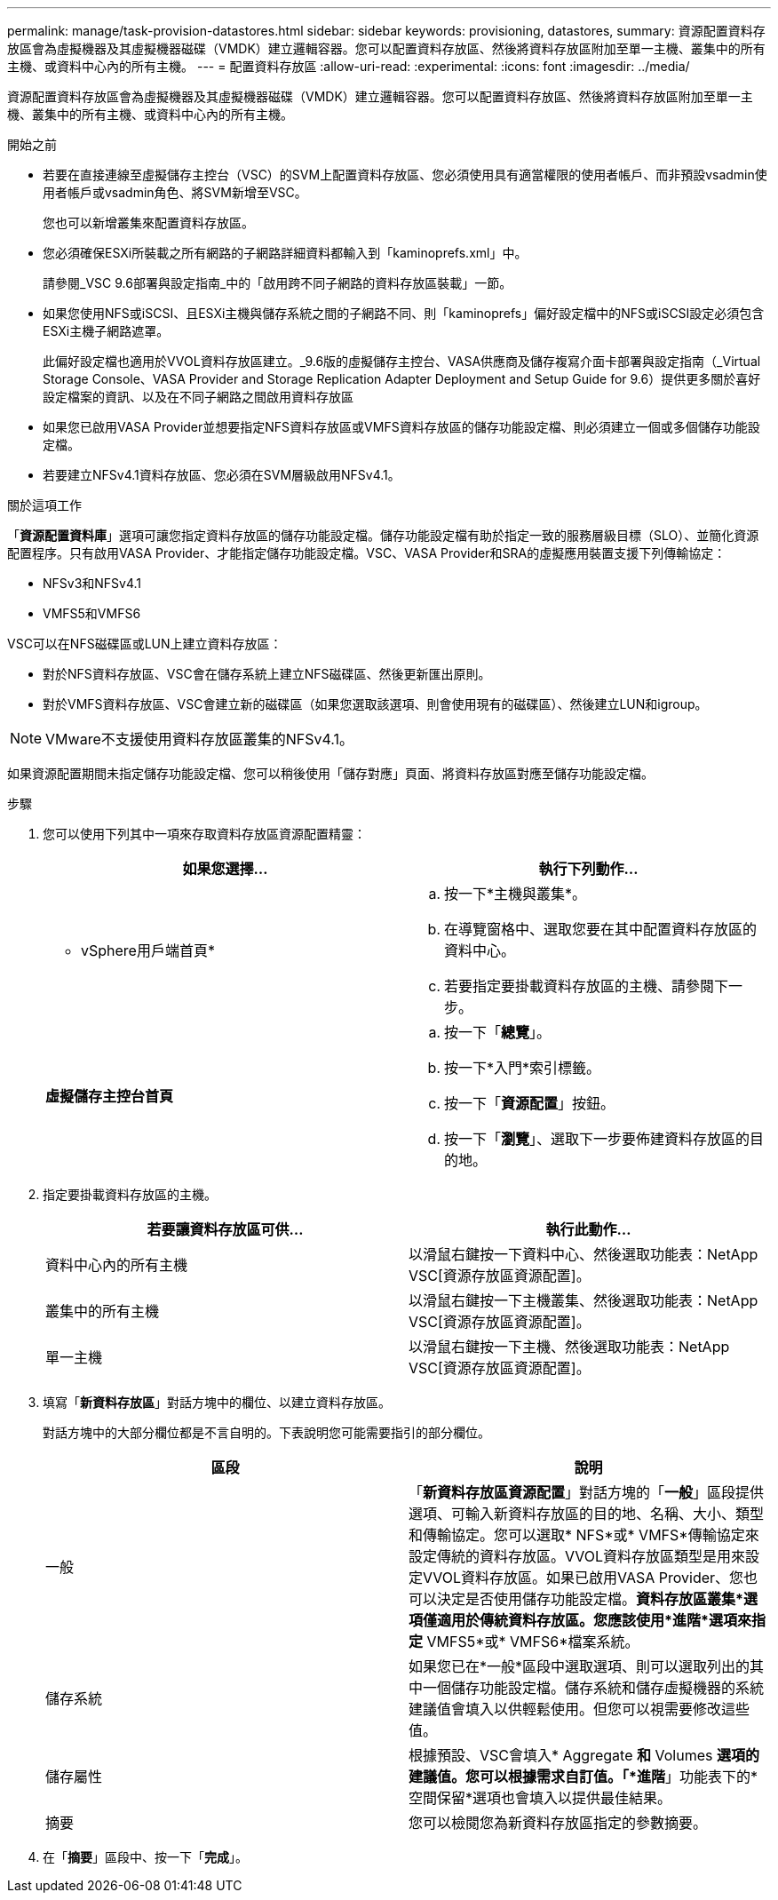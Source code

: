 ---
permalink: manage/task-provision-datastores.html 
sidebar: sidebar 
keywords: provisioning, datastores, 
summary: 資源配置資料存放區會為虛擬機器及其虛擬機器磁碟（VMDK）建立邏輯容器。您可以配置資料存放區、然後將資料存放區附加至單一主機、叢集中的所有主機、或資料中心內的所有主機。 
---
= 配置資料存放區
:allow-uri-read: 
:experimental: 
:icons: font
:imagesdir: ../media/


[role="lead"]
資源配置資料存放區會為虛擬機器及其虛擬機器磁碟（VMDK）建立邏輯容器。您可以配置資料存放區、然後將資料存放區附加至單一主機、叢集中的所有主機、或資料中心內的所有主機。

.開始之前
* 若要在直接連線至虛擬儲存主控台（VSC）的SVM上配置資料存放區、您必須使用具有適當權限的使用者帳戶、而非預設vsadmin使用者帳戶或vsadmin角色、將SVM新增至VSC。
+
您也可以新增叢集來配置資料存放區。

* 您必須確保ESXi所裝載之所有網路的子網路詳細資料都輸入到「kaminoprefs.xml」中。
+
請參閱_VSC 9.6部署與設定指南_中的「啟用跨不同子網路的資料存放區裝載」一節。

* 如果您使用NFS或iSCSI、且ESXi主機與儲存系統之間的子網路不同、則「kaminoprefs」偏好設定檔中的NFS或iSCSI設定必須包含ESXi主機子網路遮罩。
+
此偏好設定檔也適用於VVOL資料存放區建立。_9.6版的虛擬儲存主控台、VASA供應商及儲存複寫介面卡部署與設定指南（_Virtual Storage Console、VASA Provider and Storage Replication Adapter Deployment and Setup Guide for 9.6）提供更多關於喜好設定檔案的資訊、以及在不同子網路之間啟用資料存放區

* 如果您已啟用VASA Provider並想要指定NFS資料存放區或VMFS資料存放區的儲存功能設定檔、則必須建立一個或多個儲存功能設定檔。
* 若要建立NFSv4.1資料存放區、您必須在SVM層級啟用NFSv4.1。


.關於這項工作
「*資源配置資料庫*」選項可讓您指定資料存放區的儲存功能設定檔。儲存功能設定檔有助於指定一致的服務層級目標（SLO）、並簡化資源配置程序。只有啟用VASA Provider、才能指定儲存功能設定檔。VSC、VASA Provider和SRA的虛擬應用裝置支援下列傳輸協定：

* NFSv3和NFSv4.1
* VMFS5和VMFS6


VSC可以在NFS磁碟區或LUN上建立資料存放區：

* 對於NFS資料存放區、VSC會在儲存系統上建立NFS磁碟區、然後更新匯出原則。
* 對於VMFS資料存放區、VSC會建立新的磁碟區（如果您選取該選項、則會使用現有的磁碟區）、然後建立LUN和igroup。


[NOTE]
====
VMware不支援使用資料存放區叢集的NFSv4.1。

====
如果資源配置期間未指定儲存功能設定檔、您可以稍後使用「儲存對應」頁面、將資料存放區對應至儲存功能設定檔。

.步驟
. 您可以使用下列其中一項來存取資料存放區資源配置精靈：
+
[cols="1a,1a"]
|===
| 如果您選擇... | 執行下列動作... 


 a| 
* vSphere用戶端首頁*
 a| 
.. 按一下*主機與叢集*。
.. 在導覽窗格中、選取您要在其中配置資料存放區的資料中心。
.. 若要指定要掛載資料存放區的主機、請參閱下一步。




 a| 
*虛擬儲存主控台首頁*
 a| 
.. 按一下「*總覽*」。
.. 按一下*入門*索引標籤。
.. 按一下「*資源配置*」按鈕。
.. 按一下「*瀏覽*」、選取下一步要佈建資料存放區的目的地。


|===
. 指定要掛載資料存放區的主機。
+
[cols="1a,1a"]
|===
| 若要讓資料存放區可供... | 執行此動作... 


 a| 
資料中心內的所有主機
 a| 
以滑鼠右鍵按一下資料中心、然後選取功能表：NetApp VSC[資源存放區資源配置]。



 a| 
叢集中的所有主機
 a| 
以滑鼠右鍵按一下主機叢集、然後選取功能表：NetApp VSC[資源存放區資源配置]。



 a| 
單一主機
 a| 
以滑鼠右鍵按一下主機、然後選取功能表：NetApp VSC[資源存放區資源配置]。

|===
. 填寫「*新資料存放區*」對話方塊中的欄位、以建立資料存放區。
+
對話方塊中的大部分欄位都是不言自明的。下表說明您可能需要指引的部分欄位。

+
[cols="1a,1a"]
|===
| 區段 | 說明 


 a| 
一般
 a| 
「*新資料存放區資源配置*」對話方塊的「*一般*」區段提供選項、可輸入新資料存放區的目的地、名稱、大小、類型和傳輸協定。您可以選取* NFS*或* VMFS*傳輸協定來設定傳統的資料存放區。VVOL資料存放區類型是用來設定VVOL資料存放區。如果已啟用VASA Provider、您也可以決定是否使用儲存功能設定檔。*資料存放區叢集*選項僅適用於傳統資料存放區。您應該使用*進階*選項來指定* VMFS5*或* VMFS6*檔案系統。



 a| 
儲存系統
 a| 
如果您已在*一般*區段中選取選項、則可以選取列出的其中一個儲存功能設定檔。儲存系統和儲存虛擬機器的系統建議值會填入以供輕鬆使用。但您可以視需要修改這些值。



 a| 
儲存屬性
 a| 
根據預設、VSC會填入* Aggregate *和* Volumes *選項的建議值。您可以根據需求自訂值。「*進階*」功能表下的*空間保留*選項也會填入以提供最佳結果。



 a| 
摘要
 a| 
您可以檢閱您為新資料存放區指定的參數摘要。

|===
. 在「*摘要*」區段中、按一下「*完成*」。

